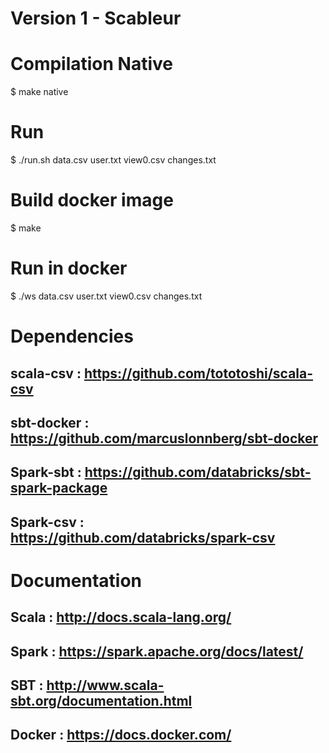 * Version 1 - Scableur

* Compilation Native
$ make native

* Run
$ ./run.sh data.csv user.txt view0.csv changes.txt

* Build docker image 
$ make

* Run in docker 
$ ./ws data.csv user.txt view0.csv changes.txt

* Dependencies
** scala-csv : https://github.com/tototoshi/scala-csv

** sbt-docker : https://github.com/marcuslonnberg/sbt-docker

** Spark-sbt : https://github.com/databricks/sbt-spark-package

** Spark-csv : https://github.com/databricks/spark-csv

* Documentation

** Scala : http://docs.scala-lang.org/

** Spark : https://spark.apache.org/docs/latest/

** SBT : http://www.scala-sbt.org/documentation.html

** Docker : https://docs.docker.com/